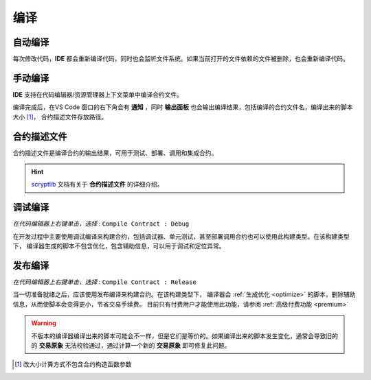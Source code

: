.. _compiling:

===========================================
编译
===========================================


自动编译
===============

每次修改代码，**IDE** 都会重新编译代码，同时也会监听文件系统。如果当前打开的文件依赖的文件被删除，也会重新编译代码。


手动编译
===============
**IDE** 支持在代码编辑器/资源管理器上下文菜单中编译合约文件。

.. image:: ./images/compiling.gif
    :width: 100%

编译完成后，在VS Code 窗口的右下角会有 **通知** ，同时 **输出面板** 也会输出编译结果，包括编译的合约文件名，编译出来的脚本大小 [1]_， 合约描述文件存放路径。


.. _contractdescription:

合约描述文件
===========================================

合约描述文件是编译合约的输出结果，可用于测试、部署、调用和集成合约。

.. hint::
    `scryptlib`_ 文档有关于 **合约描述文件** 的详细介绍。

.. _debug_compiling:

调试编译
===========================================

*在代码编辑器上右键单击，选择* : ``Compile Contract : Debug``

在开发过程中主要使用调试编译来构建合约，包括调试器、单元测试，甚至部署调用合约也可以使用此构建类型。在该构建类型下，
编译器生成的脚本不包含优化，包含辅助信息，可以用于调试和定位异常。

.. _release_compiling:

发布编译
===========================================

*在代码编辑器上右键单击，选择* : ``Compile Contract : Release``

当一切准备就绪之后，应该使用发布编译来构建合约。在该构建类型下，
编译器会 :ref:`生成优化 <optimize>` 的脚本，删除辅助信息，从而使脚本会变得更小，节省交易手续费。
目前只有付费用户才能使用此功能，请参阅 :ref:`高级付费功能 <premium>`

.. image:: ./images/release_compiling.gif
    :width: 100%

.. warning::

    不版本的编译器编译出来的脚本可能会不一样，但是它们是等价的。如果编译出来的脚本发生变化，通常会导致旧的的 **交易原象** 无法校验通过，通过计算一个新的 **交易原象** 即可修复此问题。



.. [1] 改大小计算方式不包含合约构造函数参数



.. _desc: https://gist.github.com/zhfnjust/026f9f4612693afc73d7e211f1a7d3f1

.. _VERSIONLOG: https://github.com/sCrypt-Inc/scryptlib/blob/master/VERSIONLOG.md

.. _scryptlib: https://github.com/sCrypt-Inc/scryptlib